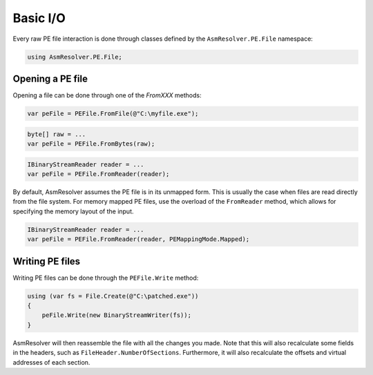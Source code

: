 Basic I/O
=========

Every raw PE file interaction is done through classes defined by the ``AsmResolver.PE.File`` namespace:

.. code-block:: csharp

    using AsmResolver.PE.File;


Opening a PE file
-----------------

Opening a file can be done through one of the `FromXXX` methods:

.. code-block:: csharp

    var peFile = PEFile.FromFile(@"C:\myfile.exe");

.. code-block:: csharp

    byte[] raw = ...
    var peFile = PEFile.FromBytes(raw);

.. code-block:: csharp

    IBinaryStreamReader reader = ...
    var peFile = PEFile.FromReader(reader);

By default, AsmResolver assumes the PE file is in its unmapped form. This is usually the case when files are read directly from the file system. For memory mapped PE files, use the overload of the ``FromReader`` method, which allows for specifying the memory layout of the input.

.. code-block:: csharp

    IBinaryStreamReader reader = ...
    var peFile = PEFile.FromReader(reader, PEMappingMode.Mapped);


Writing PE files
----------------

Writing PE files can be done through the ``PEFile.Write`` method:

.. code-block:: csharp

    using (var fs = File.Create(@"C:\patched.exe"))
    {
        peFile.Write(new BinaryStreamWriter(fs));
    }

AsmResolver will then reassemble the file with all the changes you made. Note that this will also recalculate some fields in the headers, such as ``FileHeader.NumberOfSections``. Furthermore, it will also recalculate the offsets and virtual addresses of each section.